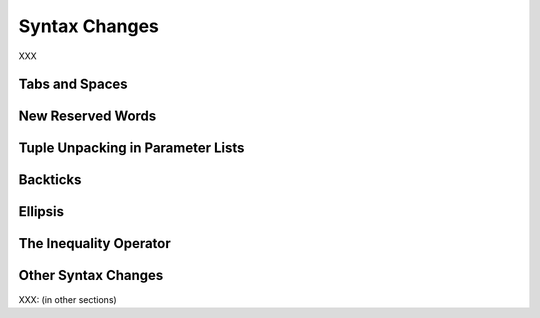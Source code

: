 Syntax Changes
--------------

XXX

Tabs and Spaces
~~~~~~~~~~~~~~~

New Reserved Words
~~~~~~~~~~~~~~~~~~

Tuple Unpacking in Parameter Lists
~~~~~~~~~~~~~~~~~~~~~~~~~~~~~~~~~~

Backticks
~~~~~~~~~

Ellipsis
~~~~~~~~

The Inequality Operator
~~~~~~~~~~~~~~~~~~~~~~~

Other Syntax Changes
~~~~~~~~~~~~~~~~~~~~

XXX: (in other sections)
